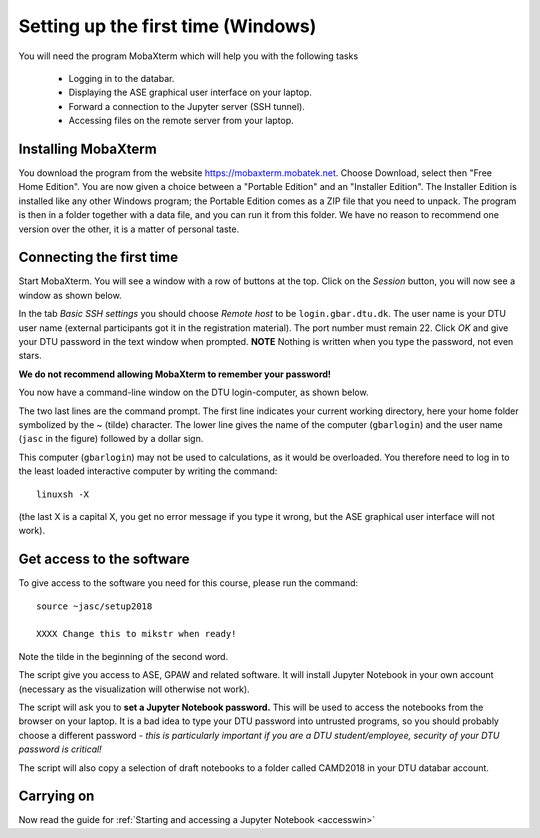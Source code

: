 .. _setupwin:

===================================
Setting up the first time (Windows)
===================================

You will need the program MobaXterm which will help you with the
following tasks

  * Logging in to the databar.

  * Displaying the ASE graphical user interface on your laptop.

  * Forward a connection to the Jupyter server (SSH tunnel).

  * Accessing files on the remote server from your laptop.


Installing MobaXterm
====================

You download the program from the website
https://mobaxterm.mobatek.net.  Choose Download, select then "Free
Home Edition".  You are now given a choice between a "Portable
Edition" and an "Installer Edition".  The Installer Edition is
installed like any other Windows program; the Portable Edition comes
as a ZIP file that you need to unpack.  The program is then in a
folder together with a data file, and you can run it from this
folder.  We have no reason to recommend one version over the other, it
is a matter of personal taste.


Connecting the first time
=========================

Start MobaXterm.  You will see a window with a row of buttons at the
top.  Click on the *Session* button, you will now see a window as
shown below.

.. image:: Moba_ssh.png
   :width: 66%

In the tab *Basic SSH settings* you should choose *Remote host* to be
``login.gbar.dtu.dk``.  The user name is your DTU user name (external
participants got it in the registration material).  The port number
must remain 22.  Click *OK*  and give your DTU password in the text
window when prompted.  **NOTE** Nothing is written when you type the
password, not even stars.

**We do not recommend allowing MobaXterm to remember your password!**

You now have a command-line window on the DTU login-computer, as shown
below.

.. image:: Logged_in_Win.png
   :width: 66%

The two last lines are the command prompt.  The first line indicates
your current working directory, here your home folder symbolized by
the ~ (tilde) character.  The lower line gives the name of the
computer (``gbarlogin``) and the user name (``jasc`` in the figure)
followed by a dollar sign.

This computer (``gbarlogin``) may not be used to calculations, as it
would be overloaded.  You therefore need to log in to the least loaded
interactive computer by writing the command::

  linuxsh -X

(the last X is a capital X, you get no error message if you type it
wrong, but the ASE graphical user interface will not work).


Get access to the software
==========================

To give access to the software you need for this course, please run
the command::

  source ~jasc/setup2018

  XXXX Change this to mikstr when ready!

Note the tilde in the beginning of the second word.

The script give you access to ASE, GPAW and related software.  It will
install Jupyter Notebook in your own account (necessary as the
visualization will otherwise not work).

The script will ask you to **set a Jupyter Notebook password.**  This
will be used to access the notebooks from the browser on your laptop.
It is a bad idea to type your DTU password into untrusted programs, so
you should probably choose a different password - *this is
particularly important if you are a DTU student/employee, security of your DTU
password is critical!*

The script will also copy a selection of draft notebooks to a folder
called CAMD2018 in your DTU databar account.

	   
Carrying on
===========

Now read the guide for :ref:`Starting and accessing a Jupyter Notebook
<accesswin>`

